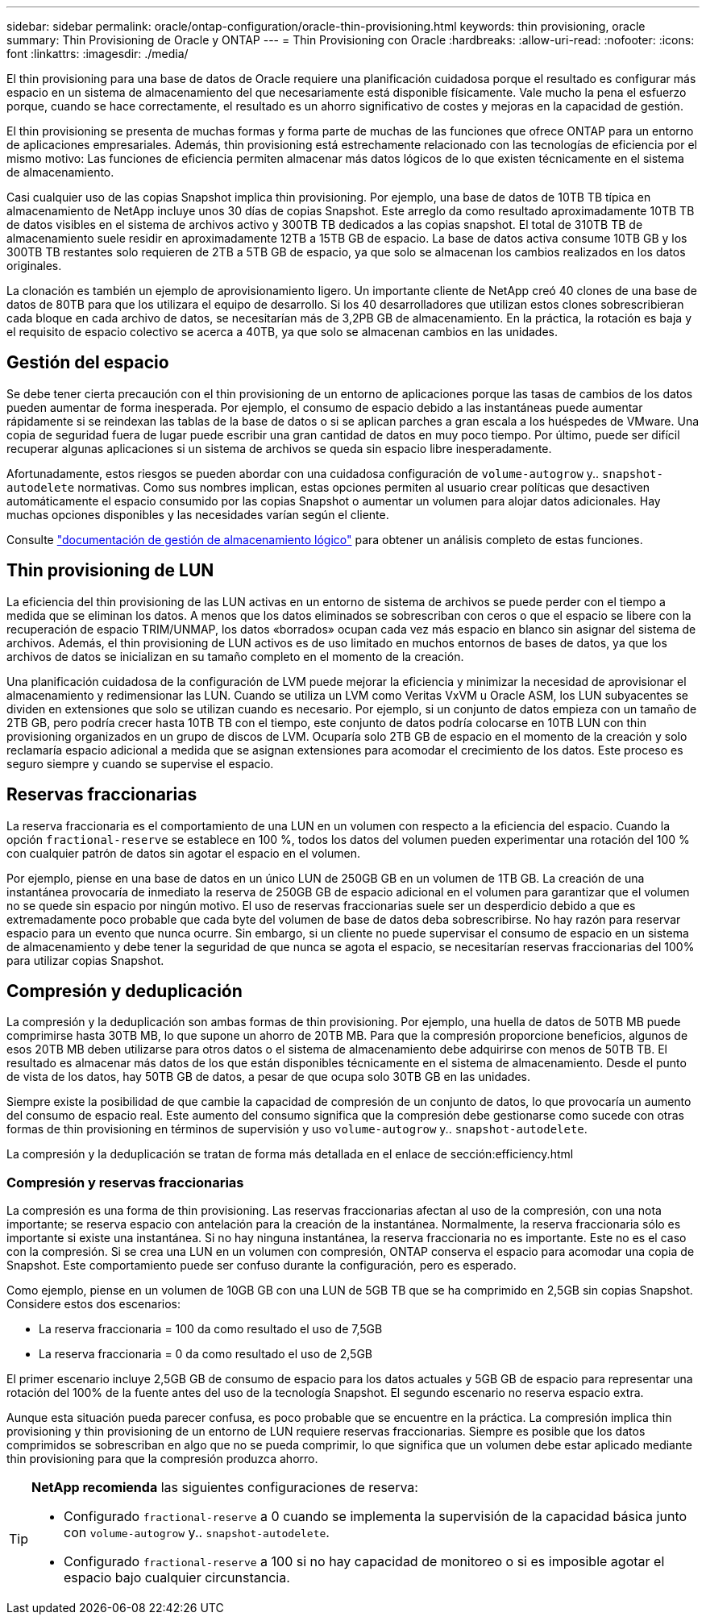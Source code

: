 ---
sidebar: sidebar 
permalink: oracle/ontap-configuration/oracle-thin-provisioning.html 
keywords: thin provisioning, oracle 
summary: Thin Provisioning de Oracle y ONTAP 
---
= Thin Provisioning con Oracle
:hardbreaks:
:allow-uri-read: 
:nofooter: 
:icons: font
:linkattrs: 
:imagesdir: ./media/


[role="lead"]
El thin provisioning para una base de datos de Oracle requiere una planificación cuidadosa porque el resultado es configurar más espacio en un sistema de almacenamiento del que necesariamente está disponible físicamente. Vale mucho la pena el esfuerzo porque, cuando se hace correctamente, el resultado es un ahorro significativo de costes y mejoras en la capacidad de gestión.

El thin provisioning se presenta de muchas formas y forma parte de muchas de las funciones que ofrece ONTAP para un entorno de aplicaciones empresariales. Además, thin provisioning está estrechamente relacionado con las tecnologías de eficiencia por el mismo motivo: Las funciones de eficiencia permiten almacenar más datos lógicos de lo que existen técnicamente en el sistema de almacenamiento.

Casi cualquier uso de las copias Snapshot implica thin provisioning. Por ejemplo, una base de datos de 10TB TB típica en almacenamiento de NetApp incluye unos 30 días de copias Snapshot. Este arreglo da como resultado aproximadamente 10TB TB de datos visibles en el sistema de archivos activo y 300TB TB dedicados a las copias snapshot. El total de 310TB TB de almacenamiento suele residir en aproximadamente 12TB a 15TB GB de espacio. La base de datos activa consume 10TB GB y los 300TB TB restantes solo requieren de 2TB a 5TB GB de espacio, ya que solo se almacenan los cambios realizados en los datos originales.

La clonación es también un ejemplo de aprovisionamiento ligero. Un importante cliente de NetApp creó 40 clones de una base de datos de 80TB para que los utilizara el equipo de desarrollo. Si los 40 desarrolladores que utilizan estos clones sobrescribieran cada bloque en cada archivo de datos, se necesitarían más de 3,2PB GB de almacenamiento. En la práctica, la rotación es baja y el requisito de espacio colectivo se acerca a 40TB, ya que solo se almacenan cambios en las unidades.



== Gestión del espacio

Se debe tener cierta precaución con el thin provisioning de un entorno de aplicaciones porque las tasas de cambios de los datos pueden aumentar de forma inesperada. Por ejemplo, el consumo de espacio debido a las instantáneas puede aumentar rápidamente si se reindexan las tablas de la base de datos o si se aplican parches a gran escala a los huéspedes de VMware. Una copia de seguridad fuera de lugar puede escribir una gran cantidad de datos en muy poco tiempo. Por último, puede ser difícil recuperar algunas aplicaciones si un sistema de archivos se queda sin espacio libre inesperadamente.

Afortunadamente, estos riesgos se pueden abordar con una cuidadosa configuración de `volume-autogrow` y.. `snapshot-autodelete` normativas. Como sus nombres implican, estas opciones permiten al usuario crear políticas que desactiven automáticamente el espacio consumido por las copias Snapshot o aumentar un volumen para alojar datos adicionales. Hay muchas opciones disponibles y las necesidades varían según el cliente.

Consulte link:https://docs.netapp.com/us-en/ontap/volumes/index.html["documentación de gestión de almacenamiento lógico"] para obtener un análisis completo de estas funciones.



== Thin provisioning de LUN

La eficiencia del thin provisioning de las LUN activas en un entorno de sistema de archivos se puede perder con el tiempo a medida que se eliminan los datos. A menos que los datos eliminados se sobrescriban con ceros o que el espacio se libere con la recuperación de espacio TRIM/UNMAP, los datos «borrados» ocupan cada vez más espacio en blanco sin asignar del sistema de archivos. Además, el thin provisioning de LUN activos es de uso limitado en muchos entornos de bases de datos, ya que los archivos de datos se inicializan en su tamaño completo en el momento de la creación.

Una planificación cuidadosa de la configuración de LVM puede mejorar la eficiencia y minimizar la necesidad de aprovisionar el almacenamiento y redimensionar las LUN. Cuando se utiliza un LVM como Veritas VxVM u Oracle ASM, los LUN subyacentes se dividen en extensiones que solo se utilizan cuando es necesario. Por ejemplo, si un conjunto de datos empieza con un tamaño de 2TB GB, pero podría crecer hasta 10TB TB con el tiempo, este conjunto de datos podría colocarse en 10TB LUN con thin provisioning organizados en un grupo de discos de LVM. Ocuparía solo 2TB GB de espacio en el momento de la creación y solo reclamaría espacio adicional a medida que se asignan extensiones para acomodar el crecimiento de los datos. Este proceso es seguro siempre y cuando se supervise el espacio.



== Reservas fraccionarias

La reserva fraccionaria es el comportamiento de una LUN en un volumen con respecto a la eficiencia del espacio. Cuando la opción `fractional-reserve` se establece en 100 %, todos los datos del volumen pueden experimentar una rotación del 100 % con cualquier patrón de datos sin agotar el espacio en el volumen.

Por ejemplo, piense en una base de datos en un único LUN de 250GB GB en un volumen de 1TB GB. La creación de una instantánea provocaría de inmediato la reserva de 250GB GB de espacio adicional en el volumen para garantizar que el volumen no se quede sin espacio por ningún motivo. El uso de reservas fraccionarias suele ser un desperdicio debido a que es extremadamente poco probable que cada byte del volumen de base de datos deba sobrescribirse. No hay razón para reservar espacio para un evento que nunca ocurre. Sin embargo, si un cliente no puede supervisar el consumo de espacio en un sistema de almacenamiento y debe tener la seguridad de que nunca se agota el espacio, se necesitarían reservas fraccionarias del 100% para utilizar copias Snapshot.



== Compresión y deduplicación

La compresión y la deduplicación son ambas formas de thin provisioning. Por ejemplo, una huella de datos de 50TB MB puede comprimirse hasta 30TB MB, lo que supone un ahorro de 20TB MB. Para que la compresión proporcione beneficios, algunos de esos 20TB MB deben utilizarse para otros datos o el sistema de almacenamiento debe adquirirse con menos de 50TB TB. El resultado es almacenar más datos de los que están disponibles técnicamente en el sistema de almacenamiento. Desde el punto de vista de los datos, hay 50TB GB de datos, a pesar de que ocupa solo 30TB GB en las unidades.

Siempre existe la posibilidad de que cambie la capacidad de compresión de un conjunto de datos, lo que provocaría un aumento del consumo de espacio real. Este aumento del consumo significa que la compresión debe gestionarse como sucede con otras formas de thin provisioning en términos de supervisión y uso `volume-autogrow` y.. `snapshot-autodelete`.

La compresión y la deduplicación se tratan de forma más detallada en el enlace de sección:efficiency.html



=== Compresión y reservas fraccionarias

La compresión es una forma de thin provisioning. Las reservas fraccionarias afectan al uso de la compresión, con una nota importante; se reserva espacio con antelación para la creación de la instantánea. Normalmente, la reserva fraccionaria sólo es importante si existe una instantánea. Si no hay ninguna instantánea, la reserva fraccionaria no es importante. Este no es el caso con la compresión. Si se crea una LUN en un volumen con compresión, ONTAP conserva el espacio para acomodar una copia de Snapshot. Este comportamiento puede ser confuso durante la configuración, pero es esperado.

Como ejemplo, piense en un volumen de 10GB GB con una LUN de 5GB TB que se ha comprimido en 2,5GB sin copias Snapshot. Considere estos dos escenarios:

* La reserva fraccionaria = 100 da como resultado el uso de 7,5GB
* La reserva fraccionaria = 0 da como resultado el uso de 2,5GB


El primer escenario incluye 2,5GB GB de consumo de espacio para los datos actuales y 5GB GB de espacio para representar una rotación del 100% de la fuente antes del uso de la tecnología Snapshot. El segundo escenario no reserva espacio extra.

Aunque esta situación pueda parecer confusa, es poco probable que se encuentre en la práctica. La compresión implica thin provisioning y thin provisioning de un entorno de LUN requiere reservas fraccionarias. Siempre es posible que los datos comprimidos se sobrescriban en algo que no se pueda comprimir, lo que significa que un volumen debe estar aplicado mediante thin provisioning para que la compresión produzca ahorro.

[TIP]
====
*NetApp recomienda* las siguientes configuraciones de reserva:

* Configurado `fractional-reserve` a 0 cuando se implementa la supervisión de la capacidad básica junto con `volume-autogrow` y.. `snapshot-autodelete`.
* Configurado `fractional-reserve` a 100 si no hay capacidad de monitoreo o si es imposible agotar el espacio bajo cualquier circunstancia.


====